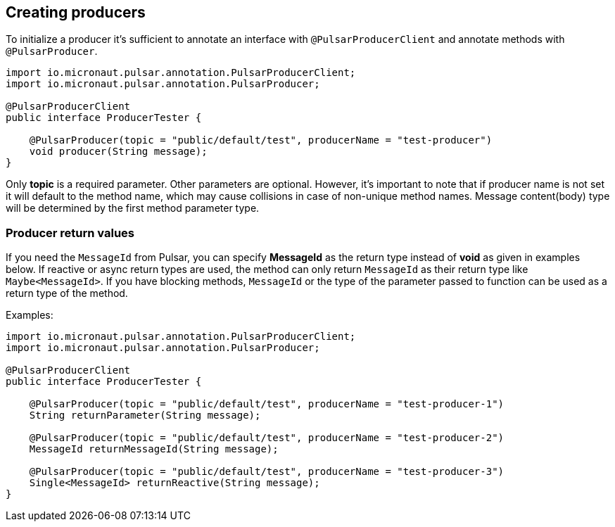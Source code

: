 == Creating producers

To initialize a producer it's sufficient to annotate an interface with `@PulsarProducerClient` and annotate methods with `@PulsarProducer`.

[source,java]
----
import io.micronaut.pulsar.annotation.PulsarProducerClient;
import io.micronaut.pulsar.annotation.PulsarProducer;

@PulsarProducerClient
public interface ProducerTester {

    @PulsarProducer(topic = "public/default/test", producerName = "test-producer")
    void producer(String message);
}
----
Only *topic* is a required parameter. Other parameters are optional. However, it's important to note that if producer name is not set it will default to the method name, which may cause collisions in case of non-unique method names. Message content(body) type will be determined by the first method parameter type.

=== Producer return values

If you need the `MessageId` from Pulsar, you can
specify *MessageId* as the return type instead of *void* as given in examples below. If reactive or async return types are used,
the method can only return `MessageId` as their return type like `Maybe<MessageId>`. If you have blocking methods,
`MessageId` or the type of the parameter passed to function can be used as a return type of the method.

Examples:
[source,java]
----
import io.micronaut.pulsar.annotation.PulsarProducerClient;
import io.micronaut.pulsar.annotation.PulsarProducer;

@PulsarProducerClient
public interface ProducerTester {

    @PulsarProducer(topic = "public/default/test", producerName = "test-producer-1")
    String returnParameter(String message);

    @PulsarProducer(topic = "public/default/test", producerName = "test-producer-2")
    MessageId returnMessageId(String message);

    @PulsarProducer(topic = "public/default/test", producerName = "test-producer-3")
    Single<MessageId> returnReactive(String message);
}
----
